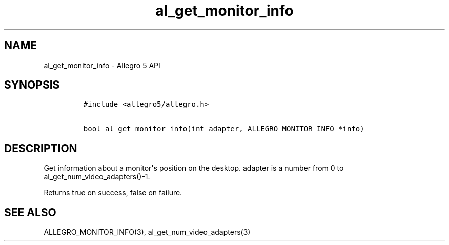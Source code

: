 .TH "al_get_monitor_info" "3" "" "Allegro reference manual" ""
.SH NAME
.PP
al_get_monitor_info \- Allegro 5 API
.SH SYNOPSIS
.IP
.nf
\f[C]
#include\ <allegro5/allegro.h>

bool\ al_get_monitor_info(int\ adapter,\ ALLEGRO_MONITOR_INFO\ *info)
\f[]
.fi
.SH DESCRIPTION
.PP
Get information about a monitor\[aq]s position on the desktop.
adapter is a number from 0 to al_get_num_video_adapters()\-1.
.PP
Returns true on success, false on failure.
.SH SEE ALSO
.PP
ALLEGRO_MONITOR_INFO(3), al_get_num_video_adapters(3)
